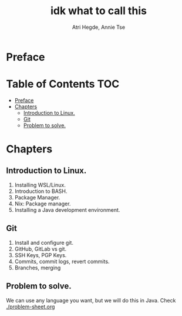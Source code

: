 #+title: idk what to call this
#+author: Atri Hegde, Annie Tse

* Preface

* Table of Contents :TOC:
- [[#preface][Preface]]
- [[#chapters][Chapters]]
  - [[#introduction-to-linux][Introduction to Linux.]]
  - [[#git][Git]]
  - [[#problem-to-solve][Problem to solve.]]

* Chapters
** Introduction to Linux.
1. Installing WSL/Linux.
2. Introduction to BASH.
3. Package Manager.
4. Nix: Package manager.
5. Installing a Java development environment.
** Git
1. Install and configure git.
2. GitHub, GitLab vs git.
3. SSH Keys, PGP Keys.
4. Commits, commit logs, revert commits.
5. Branches, merging
** Problem to solve.
We can use any language you want, but we will do this in Java.
Check [[./problem-sheet.org]]

